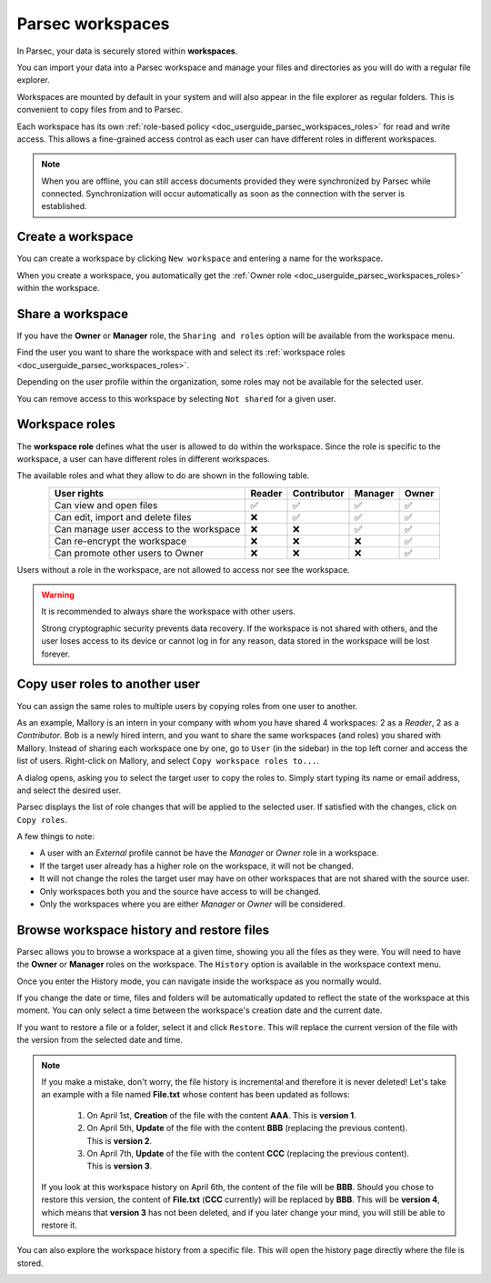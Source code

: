 .. Parsec Cloud (https://parsec.cloud) Copyright (c) BUSL-1.1 2016-present Scille SAS

.. _doc_userguide_parsec_workspaces:

Parsec workspaces
=================

In Parsec, your data is securely stored within **workspaces**.

.. image:: screens/parsec_workspace.png
    :align: center
    :alt: Parsec workspace
    :width: 300

You can import your data into a Parsec workspace and manage your files and
directories as you will do with a regular file explorer.

.. image:: screens/parsec_file_explorer.png
    :align: center
    :alt: Parsec file explorer

Workspaces are mounted by default in your system and will also appear in the
file explorer as regular folders. This is convenient to copy files from and to
Parsec.

Each workspace has its own :ref:`role-based policy <doc_userguide_parsec_workspaces_roles>`
for read and write access. This allows a fine-grained access control as each
user can have different roles in different workspaces.

.. note::

    When you are offline, you can still access documents provided they were
    synchronized by Parsec while connected. Synchronization will occur
    automatically as soon as the connection with the server is established.

.. mount/unmount function not yet available on V3
.. .. note::
..     Although workspaces are mounted by default, they can be unmounted or mounted back using the toggle at the bottom left of the workspace card. When a workspace is unmounted, his data are not accessible in Parsec, and it is not reachable through the regular file explorer of the computer.
..     .. image:: screens/workspace_unmounted_mounted.png
..         :align: center
..         :alt: workspaces unmounted and mounted
..
..
.. .. image:: screens/parsec_file_explorer.png
..    :align: center
..    :alt: Parsec in file explorer


.. _doc_userguide_parsec_workspaces_create:

Create a workspace
------------------

You can create a workspace by clicking ``New workspace`` and entering a name for
the workspace.

.. image:: screens/create_workspace.png
    :align: center
    :alt: Creating a workspace

When you create a workspace, you automatically get the :ref:`Owner role <doc_userguide_parsec_workspaces_roles>`
within the workspace.


.. _doc_userguide_parsec_workspaces_share:

Share a workspace
-----------------

If you have the **Owner** or **Manager** role, the ``Sharing and roles`` option
will be available from the workspace menu.

Find the user you want to share the workspace with and select its
:ref:`workspace roles <doc_userguide_parsec_workspaces_roles>`.

.. image:: screens/share_workspace.png
    :align: center
    :alt: Sharing a workspace

Depending on the user profile within the organization, some roles may not be
available for the selected user.

You can remove access to this workspace by selecting ``Not shared`` for a given
user.


.. _doc_userguide_parsec_workspaces_roles:

Workspace roles
---------------

The **workspace role** defines what the user is allowed to do within the
workspace. Since the role is specific to the workspace, a user can have
different roles in different workspaces.

The available roles and what they allow to do are shown in the following table.

.. list-table::
   :align: center
   :header-rows: 1

   * - User rights
     - Reader
     - Contributor
     - Manager
     - Owner
   * - Can view and open files
     - ✅
     - ✅
     - ✅
     - ✅
   * - Can edit, import and delete files
     - ❌
     - ✅
     - ✅
     - ✅
   * - Can manage user access to the workspace
     - ❌
     - ❌
     - ✅
     - ✅
   * - Can re-encrypt the workspace
     - ❌
     - ❌
     - ❌
     - ✅
   * - Can promote other users to Owner
     - ❌
     - ❌
     - ❌
     - ✅

Users without a role in the workspace, are not allowed to access nor see the
workspace.

.. warning::
  It is recommended to always share the workspace with other users.

  Strong cryptographic security prevents data recovery. If the workspace is
  not shared with others, and the user loses access to its device or cannot
  log in for any reason, data stored in the workspace will be lost forever.


Copy user roles to another user
-------------------------------

You can assign the same roles to multiple users by copying roles from one user to another.

As an example, Mallory is an intern in your company with whom you have shared 4 workspaces: 2 as a `Reader`, 2 as a `Contributor`. Bob is a newly hired intern, and you want to share the same workspaces (and roles) you shared with Mallory. Instead of sharing each workspace one by one, go to ``User`` (in the sidebar) in the top left corner and access the list of users. Right-click on Mallory, and select ``Copy workspace roles to...``.

.. image:: screens/batch_workspace_context_menu.png
    :align: center
    :width: 800
    :alt: Batch workspace assignment screenshot

A dialog opens, asking you to select the target user to copy the roles to. Simply start typing its name or email address, and select the desired user.

.. image:: screens/batch_workspace_select_user.png
    :align: center
    :width: 400
    :alt: Batch workspace select user screenshot

Parsec displays the list of role changes that will be applied to the selected user. If satisfied with the changes, click on ``Copy roles``.

.. image:: screens/batch_workspace_summary.png
    :align: center
    :width: 400
    :alt: Batch workspace select user screenshot

A few things to note:

* A user with an `External` profile cannot be have the `Manager` or `Owner` role in a workspace.
* If the target user already has a higher role on the workspace, it will not be changed.
* It will not change the roles the target user may have on other workspaces that are not shared with the source user.
* Only workspaces both you and the source have access to will be changed.
* Only the workspaces where you are either `Manager` or `Owner` will be considered.


Browse workspace history and restore files
------------------------------------------

Parsec allows you to browse a workspace at a given time, showing you all the files as they were.
You will need to have the **Owner** or **Manager** roles on the workspace.
The ``History`` option is available in the workspace context menu.

.. image:: screens/workspace_context_menu_history.png
    :align: center
    :width: 250
    :alt: Browse workspace history

Once you enter the History mode, you can navigate inside the workspace as you normally would.

.. image:: screens/workspace_history.png
    :align: center
    :alt: Workspace history

If you change the date or time, files and folders will be automatically updated to reflect the state of the workspace at this moment.
You can only select a time between the workspace's creation date and the current date.

.. image:: screens/workspace_history_select_date.png
    :align: center
    :width: 300
    :alt: Select a date and time

If you want to restore a file or a folder, select it and click ``Restore``. This will replace the current version of the file with the version from the selected date and time.

.. image:: screens/workspace_history_restore.png
    :align: center
    :alt: Restore a file

.. note::

  If you make a mistake, don't worry, the file history is incremental and therefore it is never deleted! Let's take an example with a file named **File.txt** whose content has been updated as follows:

    #. On April 1st, **Creation** of the file with the content **AAA**. This is **version 1**.
    #. On April 5th, **Update** of the file with the content **BBB** (replacing the previous content). This is **version 2**.
    #. On April 7th, **Update** of the file with the content **CCC** (replacing the previous content). This is **version 3**.

  If you look at this workspace history on April 6th, the content of the file will be **BBB**. Should you chose to restore this version, the content of **File.txt** (**CCC** currently) will be replaced by **BBB**. This will be **version 4**, which means that **version 3** has not been deleted, and if you later change your mind, you will still be able to restore it.


You can also explore the workspace history from a specific file. This will open the history page directly where the file is stored.

.. image:: screens/workspace_history_from_file.png
    :align: center
    :alt: Open workspace history from a file
